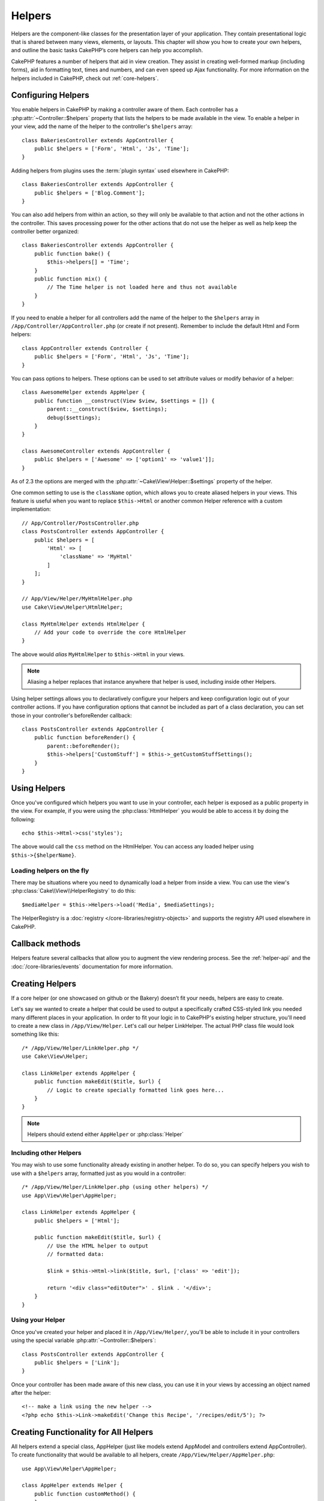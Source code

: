 Helpers
#######


Helpers are the component-like classes for the presentation layer
of your application. They contain presentational logic that is
shared between many views, elements, or layouts. This chapter will
show you how to create your own helpers, and outline the basic
tasks CakePHP’s core helpers can help you accomplish.

CakePHP features a number of helpers that aid in view creation.
They assist in creating well-formed markup (including forms), aid
in formatting text, times and numbers, and can even speed up Ajax
functionality. For more information on the helpers included in CakePHP,
check out :ref:`core-helpers`.

.. _configuring-helpers:

Configuring Helpers
===================

You enable helpers in CakePHP by making a controller aware of them.  Each
controller has a :php:attr:`~Controller::$helpers` property that lists the
helpers to be made available in the view.  To enable a helper in your view, add
the name of the helper to the controller's ``$helpers`` array::

    class BakeriesController extends AppController {
        public $helpers = ['Form', 'Html', 'Js', 'Time'];
    }

Adding helpers from plugins uses the :term:`plugin syntax` used elsewhere in
CakePHP::

    class BakeriesController extends AppController {
        public $helpers = ['Blog.Comment'];
    }

You can also add helpers from within an action, so they will only
be available to that action and not the other actions in the
controller. This saves processing power for the other actions that
do not use the helper as well as help keep the controller better
organized::

    class BakeriesController extends AppController {
        public function bake() {
            $this->helpers[] = 'Time';
        }
        public function mix() {
            // The Time helper is not loaded here and thus not available
        }
    }

If you need to enable a helper for all controllers add the name of
the helper to the ``$helpers`` array in ``/App/Controller/AppController.php`` (or
create if not present). Remember to include the default Html and
Form helpers::

    class AppController extends Controller {
        public $helpers = ['Form', 'Html', 'Js', 'Time'];
    }

You can pass options to helpers. These options can be used to set
attribute values or modify behavior of a helper::

    class AwesomeHelper extends AppHelper {
        public function __construct(View $view, $settings = []) {
            parent::__construct($view, $settings);
            debug($settings);
        }
    }

    class AwesomeController extends AppController {
        public $helpers = ['Awesome' => ['option1' => 'value1']];
    }

As of 2.3 the options are merged with the :php:attr:`~Cake\View\Helper::$settings` property of
the helper.

One common setting to use is the ``className`` option, which allows you to
create aliased helpers in your views.  This feature is useful when you want to
replace ``$this->Html`` or another common Helper reference with a custom
implementation::

    // App/Controller/PostsController.php
    class PostsController extends AppController {
        public $helpers = [
            'Html' => [
                'className' => 'MyHtml'
            ]
        ];
    }

    // App/View/Helper/MyHtmlHelper.php
    use Cake\View\Helper\HtmlHelper;

    class MyHtmlHelper extends HtmlHelper {
        // Add your code to override the core HtmlHelper
    }

The above would *alias* ``MyHtmlHelper`` to ``$this->Html`` in your views.

.. note::

    Aliasing a helper replaces that instance anywhere that helper is used,
    including inside other Helpers.

Using helper settings allows you to declaratively configure your helpers and
keep configuration logic out of your controller actions.  If you have
configuration options that cannot be included as part of a class declaration,
you can set those in your controller's beforeRender callback::

    class PostsController extends AppController {
        public function beforeRender() {
            parent::beforeRender();
            $this->helpers['CustomStuff'] = $this->_getCustomStuffSettings();
        }
    }

Using Helpers
=============

Once you've configured which helpers you want to use in your controller,
each helper is exposed as a public property in the view.  For example, if you
were using the :php:class:`HtmlHelper` you would be able to access it by
doing the following::

    echo $this->Html->css('styles');

The above would call the ``css`` method on the HtmlHelper.  You can
access any loaded helper using ``$this->{$helperName}``.

Loading helpers on the fly
--------------------------

There may be situations where you need to dynamically load a helper from inside
a view.  You can use the view's :php:class:`Cake\\View\\HelperRegistry` to
do this::

    $mediaHelper = $this->Helpers->load('Media', $mediaSettings);

The HelperRegistry is a :doc:`registry </core-libraries/registry-objects>` and
supports the registry API used elsewhere in CakePHP.


Callback methods
================

Helpers feature several callbacks that allow you to augment the
view rendering process.  See the :ref:`helper-api` and the
:doc:`/core-libraries/events` documentation for more information.

Creating Helpers
================

If a core helper (or one showcased on github or the Bakery)
doesn’t fit your needs, helpers are easy to create.

Let's say we wanted to create a helper that could be used to output
a specifically crafted CSS-styled link you needed many different
places in your application. In order to fit your logic in to
CakePHP's existing helper structure, you'll need to create a new
class in ``/App/View/Helper``. Let's call our helper LinkHelper. The
actual PHP class file would look something like this::

    /* /App/View/Helper/LinkHelper.php */
    use Cake\View\Helper;

    class LinkHelper extends AppHelper {
        public function makeEdit($title, $url) {
            // Logic to create specially formatted link goes here...
        }
    }

.. note::

    Helpers should extend either ``AppHelper`` or :php:class:`Helper`

Including other Helpers
-----------------------

You may wish to use some functionality already existing in another
helper. To do so, you can specify helpers you wish to use with a
``$helpers`` array, formatted just as you would in a controller::

    /* /App/View/Helper/LinkHelper.php (using other helpers) */
    use App\View\Helper\AppHelper;

    class LinkHelper extends AppHelper {
        public $helpers = ['Html'];

        public function makeEdit($title, $url) {
            // Use the HTML helper to output
            // formatted data:

            $link = $this->Html->link($title, $url, ['class' => 'edit']);

            return '<div class="editOuter">' . $link . '</div>';
        }
    }


.. _using-helpers:

Using your Helper
-----------------

Once you've created your helper and placed it in
``/App/View/Helper/``, you'll be able to include it in your
controllers using the special variable :php:attr:`~Controller::$helpers`::

    class PostsController extends AppController {
        public $helpers = ['Link'];
    }

Once your controller has been made aware of this new class, you can
use it in your views by accessing an object named after the
helper::

    <!-- make a link using the new helper -->
    <?php echo $this->Link->makeEdit('Change this Recipe', '/recipes/edit/5'); ?>


Creating Functionality for All Helpers
======================================

All helpers extend a special class, AppHelper (just like models
extend AppModel and controllers extend AppController). To create
functionality that would be available to all helpers, create
``/App/View/Helper/AppHelper.php``::

    use App\View\Helper\AppHelper;

    class AppHelper extends Helper {
        public function customMethod() {
        }
    }


.. _helper-api:

Helper API
==========

.. php:class:: Helper

    The base class for Helpers. It provides a number of utility methods and
    features for loading other helpers.

.. php:method:: webroot($file)

    Resolve a file name to the webroot of the application. If a theme is active
    and the file exists in the current theme's webroot, the path to the themed
    file will be returned.

.. php:method:: url($url, $full = false)

    Generates an HTML escaped URL, delegates to :php:meth:`Router::url()`.

.. php:method:: value($options = [], $field = null, $key = 'value')

    Get the value for a given input name.

.. php:method:: domId($options = null, $id = 'id')

    Generate a CamelCased id value for the currently selected field.
    Overriding this method in your AppHelper will allow you to change
    how CakePHP generates ID attributes.

Callbacks
---------

By implementing a callback method in a helper, CakePHP will automatically
subscribe your helper to the relevant event. Unlike previous versions of CakePHP
you should *not* call ``parent`` in your callbacks, as the base Helper class
does not implement any of the callback methods.

.. php:method:: beforeRenderFile(Event $event, $viewFile)

    Is called before each view file is rendered.  This includes elements,
    views, parent views and layouts.

.. php:method:: afterRenderFile(Event $event, $viewFile, $content)

    Is called after each view file is rendered.  This includes elements, views,
    parent views and layouts.  A callback can modify and return ``$content`` to
    change how the rendered content will be displayed in the browser.

.. php:method:: beforeRender(Event $event, $viewFile)

    The beforeRender method is called after the controller's
    beforeRender method but before the controller renders view and
    layout. Receives the file being rendered as an argument.

.. php:method:: afterRender(Event $event, $viewFile)

    Is called after the view has been rendered but before layout rendering has
    started.

.. php:method:: beforeLayout(Event $event, $layoutFile)

    Is called before layout rendering starts. Receives the layout filename as an
    argument.

.. php:method:: afterLayout(Event $event, $layoutFile)

    Is called after layout rendering is complete. Receives the layout filename as an
    argument.

Core Helpers
============

:doc:`/core-libraries/helpers/cache`
    Used by the core to cache view content.
:doc:`/core-libraries/helpers/form`
    Creates HTML forms and form elements that self populate and handle
    validation problems.
:doc:`/core-libraries/helpers/html`
    Convenience methods for crafting well-formed markup. Images, links,
    tables, header tags and more.
:doc:`/core-libraries/helpers/js`
    Used to create Javascript compatible with various Javascript
    libraries.
:doc:`/core-libraries/helpers/number`
    Number and currency formatting.
:doc:`/core-libraries/helpers/paginator`
    Model data pagination and sorting.
:doc:`/core-libraries/helpers/rss`
    Convenience methods for outputting RSS feed XML data.
:doc:`/core-libraries/helpers/session`
    Access for reading session values in views.
:doc:`/core-libraries/helpers/text`
    Smart linking, highlighting, word smart truncation.
:doc:`/core-libraries/helpers/time`
    Proximity detection (is this next year?), nice string
    formatting(Today, 10:30 am) and time zone conversion.



.. meta::
    :title lang=en: Helpers
    :keywords lang=en: php class,time function,presentation layer,processing power,ajax,markup,array,functionality,logic,syntax,elements,cakephp,plugins
